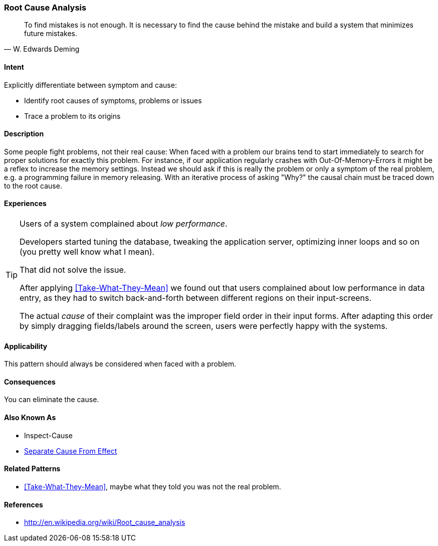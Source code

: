 [[Root-Cause-Analysis]]

=== Root Cause Analysis 
[quote, W. Edwards Deming]
To find mistakes is not enough. It is necessary to find the cause behind the mistake
and build a system that minimizes future mistakes. 

==== Intent
Explicitly differentiate between symptom and cause: 

* Identify root causes of symptoms, problems or issues
* Trace a problem to its origins

==== Description
Some people fight problems, not their real cause: When faced with a problem our brains tend to start immediately to search for proper solutions for exactly this problem. For instance, if our application regularly crashes with Out-Of-Memory-Errors it might be a reflex to increase the memory settings. Instead we should ask if this is really the problem or only a symptom of the real problem, e.g. a programming failure in memory releasing. With an iterative process of asking "Why?" the causal chain must be traced down to the root cause.

==== Experiences 

[TIP]
--
Users of a system complained about _low performance_. 

Developers started tuning the database,
tweaking the application server, optimizing inner loops and so on (you pretty well know what I mean).

That did not solve the issue. 

After applying <<Take-What-They-Mean>> we found out that users complained about low performance in data entry,
as they had to switch back-and-forth between different regions on their input-screens.

The actual _cause_ of their complaint was the improper field order in their input forms. After adapting this
order by simply dragging fields/labels around the screen, users were perfectly happy with the systems.
--


==== Applicability

This pattern should always be considered when faced with a problem.

==== Consequences

You can eliminate the cause.


==== Also Known As

* Inspect-Cause
* <<Separate-Cause-From-Effect, Separate Cause From Effect>>

==== Related Patterns
* <<Take-What-They-Mean>>, maybe what they told you was not the real problem.

==== References

* http://en.wikipedia.org/wiki/Root_cause_analysis
